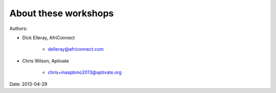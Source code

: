 About these workshops
---------------------

Authors:

* Dick Elleray, AfriConnect

    * delleray@africonnect.com

* Chris Wilson, Aptivate

    * chris+inaspbmo2013@aptivate.org

Date: 2013-04-29
